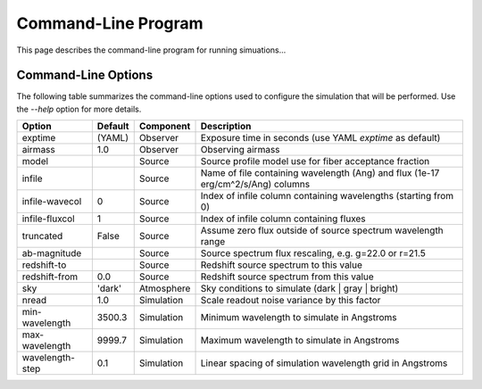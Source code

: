 Command-Line Program
====================

This page describes the command-line program for running simuations...

Command-Line Options
--------------------

The following table summarizes the command-line options used to configure
the simulation that will be performed.  Use the `--help` option for more
details.

+------------------+---------+------------+---------------------------------------------------------------+
| Option           | Default | Component  | Description                                                   |
+==================+=========+============+===============================================================+
| exptime          | (YAML)  | Observer   | Exposure time in seconds (use YAML `exptime` as default)      |
+------------------+---------+------------+---------------------------------------------------------------+
| airmass          | 1.0     | Observer   | Observing airmass                                             |
+------------------+---------+------------+---------------------------------------------------------------+
| model            |         | Source     | Source profile model use for fiber acceptance fraction        |
+------------------+---------+------------+---------------------------------------------------------------+
| infile           |         | Source     | Name of file containing wavelength (Ang) and                  |
|                  |         |            | flux (1e-17 erg/cm^2/s/Ang) columns                           |
+------------------+---------+------------+---------------------------------------------------------------+
| infile-wavecol   | 0       | Source     | Index of infile column containing wavelengths                 |
|                  |         |            | (starting from 0)                                             |
+------------------+---------+------------+---------------------------------------------------------------+
| infile-fluxcol   | 1       | Source     | Index of infile column containing fluxes                      |
+------------------+---------+------------+---------------------------------------------------------------+
| truncated        | False   | Source     | Assume zero flux outside of source spectrum wavelength range  |
+------------------+---------+------------+---------------------------------------------------------------+
| ab-magnitude     |         | Source     | Source spectrum flux rescaling, e.g. g=22.0 or r=21.5         |
+------------------+---------+------------+---------------------------------------------------------------+
| redshift-to      |         | Source     | Redshift source spectrum to this value                        |
+------------------+---------+------------+---------------------------------------------------------------+
| redshift-from    | 0.0     | Source     | Redshift source spectrum from this value                      |
+------------------+---------+------------+---------------------------------------------------------------+
| sky              | 'dark'  | Atmosphere | Sky conditions to simulate (dark | gray | bright)             |
+------------------+---------+------------+---------------------------------------------------------------+
| nread            | 1.0     | Simulation | Scale readout noise variance by this factor                   |
+------------------+---------+------------+---------------------------------------------------------------+
| min-wavelength   | 3500.3  | Simulation | Minimum wavelength to simulate in Angstroms                   |
+------------------+---------+------------+---------------------------------------------------------------+
| max-wavelength   | 9999.7  | Simulation | Maximum wavelength to simulate in Angstroms                   |
+------------------+---------+------------+---------------------------------------------------------------+
| wavelength-step  | 0.1     | Simulation | Linear spacing of simulation wavelength grid in Angstroms     |
+------------------+---------+------------+---------------------------------------------------------------+
